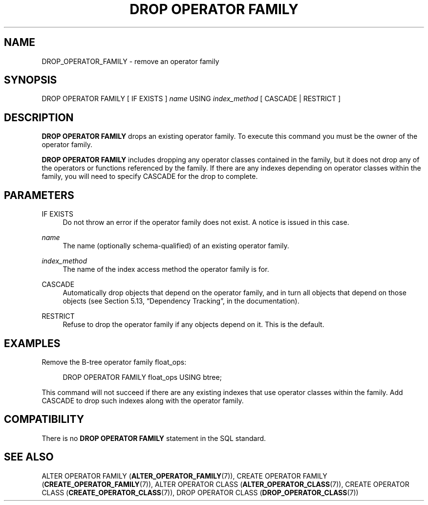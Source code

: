 '\" t
.\"     Title: DROP OPERATOR FAMILY
.\"    Author: The PostgreSQL Global Development Group
.\" Generator: DocBook XSL Stylesheets v1.79.1 <http://docbook.sf.net/>
.\"      Date: 2019
.\"    Manual: PostgreSQL 9.6.16 Documentation
.\"    Source: PostgreSQL 9.6.16
.\"  Language: English
.\"
.TH "DROP OPERATOR FAMILY" "7" "2019" "PostgreSQL 9.6.16" "PostgreSQL 9.6.16 Documentation"
.\" -----------------------------------------------------------------
.\" * Define some portability stuff
.\" -----------------------------------------------------------------
.\" ~~~~~~~~~~~~~~~~~~~~~~~~~~~~~~~~~~~~~~~~~~~~~~~~~~~~~~~~~~~~~~~~~
.\" http://bugs.debian.org/507673
.\" http://lists.gnu.org/archive/html/groff/2009-02/msg00013.html
.\" ~~~~~~~~~~~~~~~~~~~~~~~~~~~~~~~~~~~~~~~~~~~~~~~~~~~~~~~~~~~~~~~~~
.ie \n(.g .ds Aq \(aq
.el       .ds Aq '
.\" -----------------------------------------------------------------
.\" * set default formatting
.\" -----------------------------------------------------------------
.\" disable hyphenation
.nh
.\" disable justification (adjust text to left margin only)
.ad l
.\" -----------------------------------------------------------------
.\" * MAIN CONTENT STARTS HERE *
.\" -----------------------------------------------------------------
.SH "NAME"
DROP_OPERATOR_FAMILY \- remove an operator family
.SH "SYNOPSIS"
.sp
.nf
DROP OPERATOR FAMILY [ IF EXISTS ] \fIname\fR USING \fIindex_method\fR [ CASCADE | RESTRICT ]
.fi
.SH "DESCRIPTION"
.PP
\fBDROP OPERATOR FAMILY\fR
drops an existing operator family\&. To execute this command you must be the owner of the operator family\&.
.PP
\fBDROP OPERATOR FAMILY\fR
includes dropping any operator classes contained in the family, but it does not drop any of the operators or functions referenced by the family\&. If there are any indexes depending on operator classes within the family, you will need to specify
CASCADE
for the drop to complete\&.
.SH "PARAMETERS"
.PP
IF EXISTS
.RS 4
Do not throw an error if the operator family does not exist\&. A notice is issued in this case\&.
.RE
.PP
\fIname\fR
.RS 4
The name (optionally schema\-qualified) of an existing operator family\&.
.RE
.PP
\fIindex_method\fR
.RS 4
The name of the index access method the operator family is for\&.
.RE
.PP
CASCADE
.RS 4
Automatically drop objects that depend on the operator family, and in turn all objects that depend on those objects (see
Section 5.13, \(lqDependency Tracking\(rq, in the documentation)\&.
.RE
.PP
RESTRICT
.RS 4
Refuse to drop the operator family if any objects depend on it\&. This is the default\&.
.RE
.SH "EXAMPLES"
.PP
Remove the B\-tree operator family
float_ops:
.sp
.if n \{\
.RS 4
.\}
.nf
DROP OPERATOR FAMILY float_ops USING btree;
.fi
.if n \{\
.RE
.\}
.sp
This command will not succeed if there are any existing indexes that use operator classes within the family\&. Add
CASCADE
to drop such indexes along with the operator family\&.
.SH "COMPATIBILITY"
.PP
There is no
\fBDROP OPERATOR FAMILY\fR
statement in the SQL standard\&.
.SH "SEE ALSO"
ALTER OPERATOR FAMILY (\fBALTER_OPERATOR_FAMILY\fR(7)), CREATE OPERATOR FAMILY (\fBCREATE_OPERATOR_FAMILY\fR(7)), ALTER OPERATOR CLASS (\fBALTER_OPERATOR_CLASS\fR(7)), CREATE OPERATOR CLASS (\fBCREATE_OPERATOR_CLASS\fR(7)), DROP OPERATOR CLASS (\fBDROP_OPERATOR_CLASS\fR(7))
